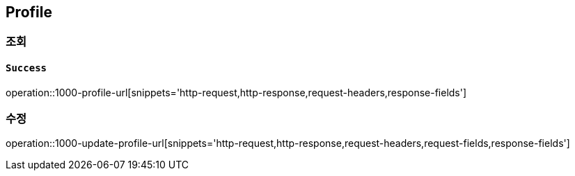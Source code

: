 == Profile

=== 조회

==== `Success`

operation::1000-profile-url[snippets='http-request,http-response,request-headers,response-fields']

=== 수정
operation::1000-update-profile-url[snippets='http-request,http-response,request-headers,request-fields,response-fields']
